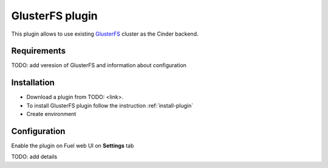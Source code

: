 .. _plugin-gluster:

GlusterFS plugin
----------------

This plugin allows to use existing `GlusterFS <http://www.gluster.org/
documentation/About_Gluster>`_ cluster as the Cinder backend.

Requirements
++++++++++++

TODO: add veresion of GlusterFS and information about configuration

Installation
++++++++++++

* Download a plugin from TODO: <link>.
* To install GlusterFS plugin follow the instruction :ref:`install-plugin`
* Create environment

Configuration
+++++++++++++

Enable the plugin on Fuel web UI on **Settings** tab

.. image:: /_images/fuel_plugin_glusterfs_configuration.png

TODO: add details
